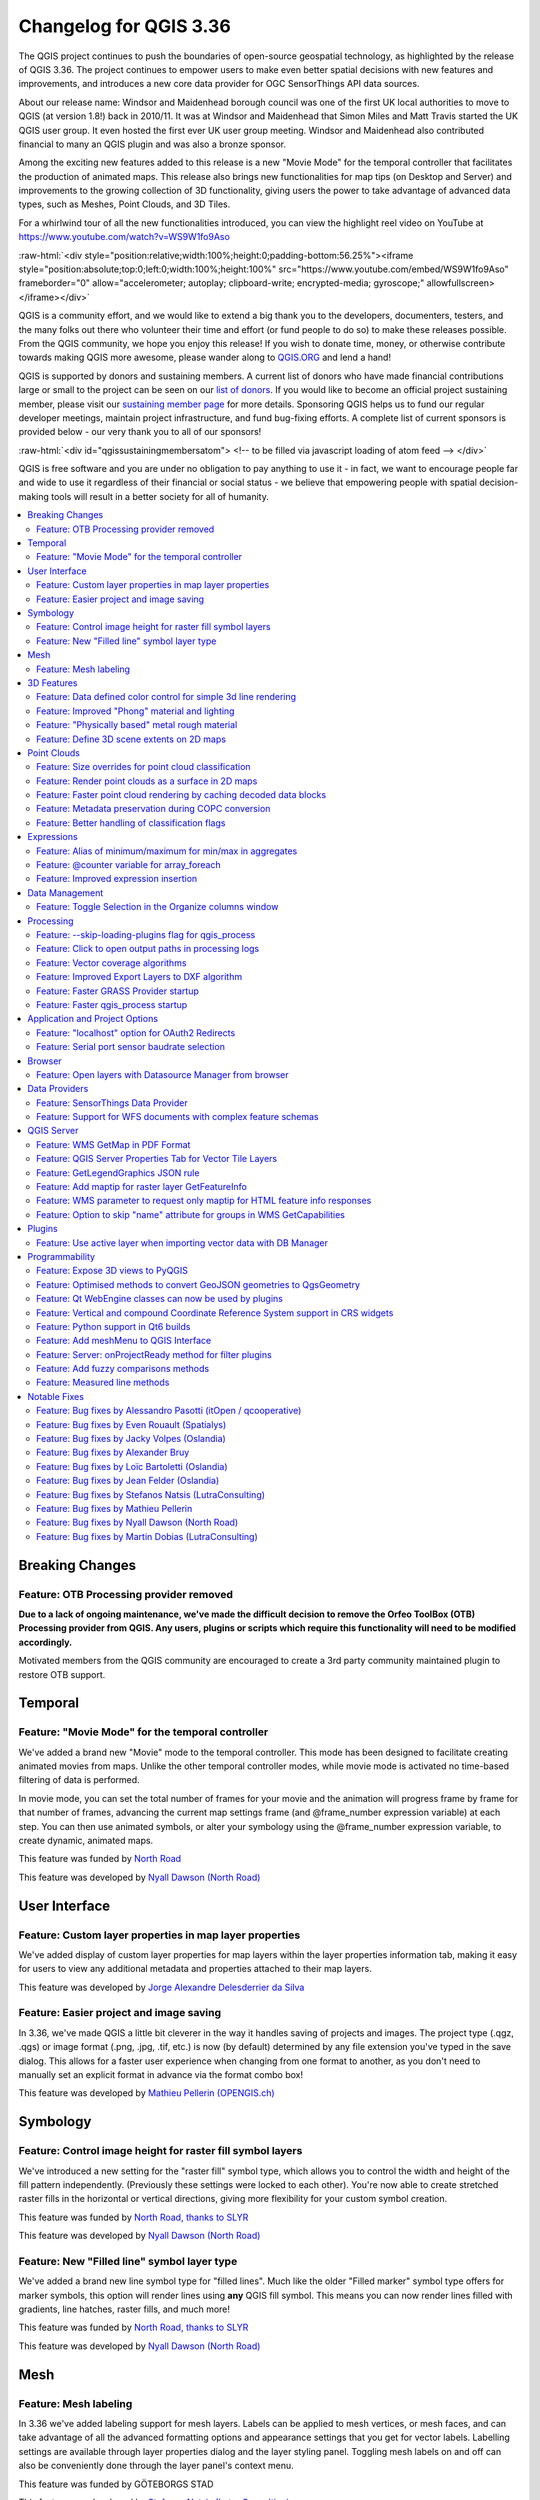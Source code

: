 .. _changelog336:

Changelog for QGIS 3.36
=======================

|image1|

The QGIS project continues to push the boundaries of open-source geospatial technology, as highlighted by the release of QGIS 3.36. The project continues to empower users to make even better spatial decisions with new features and improvements, and introduces a new core data provider for OGC SensorThings API data sources.

About our release name: Windsor and Maidenhead borough council was one of the first UK local authorities to move to QGIS (at version 1.8!) back in 2010/11. It was at Windsor and Maidenhead that Simon Miles and Matt Travis started the UK QGIS user group. It even hosted the first ever UK user group meeting. Windsor and Maidenhead also contributed financial to many an QGIS plugin and was also a bronze sponsor.

Among the exciting new features added to this release is a new "Movie Mode" for the temporal controller that facilitates the production of animated maps. This release also brings new functionalities for map tips (on Desktop and Server) and improvements to the growing collection of 3D functionality, giving users the power to take advantage of advanced data types, such as Meshes, Point Clouds, and 3D Tiles.

For a whirlwind tour of all the new functionalities introduced, you can view the highlight reel video on YouTube at https://www.youtube.com/watch?v=WS9W1fo9Aso

:raw-html:`<div style="position:relative;width:100%;height:0;padding-bottom:56.25%"><iframe style="position:absolute;top:0;left:0;width:100%;height:100%" src="https://www.youtube.com/embed/WS9W1fo9Aso" frameborder="0" allow="accelerometer; autoplay; clipboard-write; encrypted-media; gyroscope;" allowfullscreen></iframe></div>`

QGIS is a community effort, and we would like to extend a big thank you to the developers, documenters, testers, and the many folks out there who volunteer their time and effort (or fund people to do so) to make these releases possible. From the QGIS community, we hope you enjoy this release! If you wish to donate time, money, or otherwise contribute towards making QGIS more awesome, please wander along to `QGIS.ORG <https://qgis.org>`__ and lend a hand!

QGIS is supported by donors and sustaining members. A current list of donors who have made financial contributions large or small to the project can be seen on our `list of donors <https://qgis.org/en/site/about/sustaining_members.html#list-of-donors>`__. If you would like to become an official project sustaining member, please visit our `sustaining member page <https://qgis.org/en/site/about/sustaining_members.html>`__ for more details. Sponsoring QGIS helps us to fund our regular developer meetings, maintain project infrastructure, and fund bug-fixing efforts. A complete list of current sponsors is provided below - our very thank you to all of our sponsors!

:raw-html:`<div id="qgissustainingmembersatom"> <!-- to be filled via javascript loading of atom feed --> </div>`

QGIS is free software and you are under no obligation to pay anything to use it - in fact, we want to encourage people far and wide to use it regardless of their financial or social status - we believe that empowering people with spatial decision-making tools will result in a better society for all of humanity.

.. contents::
   :local:

Breaking Changes
----------------

Feature: OTB Processing provider removed
~~~~~~~~~~~~~~~~~~~~~~~~~~~~~~~~~~~~~~~~

**Due to a lack of ongoing maintenance, we've made the difficult decision to remove the Orfeo ToolBox (OTB) Processing provider from QGIS. Any users, plugins or scripts which require this functionality will need to be modified accordingly.**

Motivated members from the QGIS community are encouraged to create a 3rd party community maintained plugin to restore OTB support.

Temporal
--------

Feature: "Movie Mode" for the temporal controller
~~~~~~~~~~~~~~~~~~~~~~~~~~~~~~~~~~~~~~~~~~~~~~~~~

We've added a brand new "Movie" mode to the temporal controller. This mode has been designed to facilitate creating animated movies from maps. Unlike the other temporal controller modes, while movie mode is activated no time-based filtering of data is performed.

In movie mode, you can set the total number of frames for your movie and the animation will progress frame by frame for that number of frames, advancing the current map settings frame (and @frame\_number expression variable) at each step. You can then use animated symbols, or alter your symbology using the @frame\_number expression variable, to create dynamic, animated maps.

This feature was funded by `North Road <https://north-road.com>`__

This feature was developed by `Nyall Dawson (North Road) <https://north-road.com>`__

User Interface
--------------

Feature: Custom layer properties in map layer properties
~~~~~~~~~~~~~~~~~~~~~~~~~~~~~~~~~~~~~~~~~~~~~~~~~~~~~~~~

We've added display of custom layer properties for map layers within the layer properties information tab, making it easy for users to view any additional metadata and properties attached to their map layers.

|image3|

This feature was developed by `Jorge Alexandre Delesderrier da Silva <https://github.com/jadsilva>`__

Feature: Easier project and image saving
~~~~~~~~~~~~~~~~~~~~~~~~~~~~~~~~~~~~~~~~

In 3.36, we've made QGIS a little bit cleverer in the way it handles saving of projects and images. The project type (.qgz, .qgs) or image format (.png, .jpg, .tif, etc.) is now (by default) determined by any file extension you've typed in the save dialog. This allows for a faster user experience when changing from one format to another, as you don't need to manually set an explicit format in advance via the format combo box!

|image4|

This feature was developed by `Mathieu Pellerin (OPENGIS.ch) <https://www.opengis.ch/>`__

Symbology
---------

Feature: Control image height for raster fill symbol layers
~~~~~~~~~~~~~~~~~~~~~~~~~~~~~~~~~~~~~~~~~~~~~~~~~~~~~~~~~~~

We've introduced a new setting for the "raster fill" symbol type, which allows you to control the width and height of the fill pattern independently. (Previously these settings were locked to each other). You're now able to create stretched raster fills in the horizontal or vertical directions, giving more flexibility for your custom symbol creation.

This feature was funded by `North Road, thanks to SLYR <https://north-road.com>`__

This feature was developed by `Nyall Dawson (North Road) <https://north-road.com>`__

Feature: New "Filled line" symbol layer type
~~~~~~~~~~~~~~~~~~~~~~~~~~~~~~~~~~~~~~~~~~~~

We've added a brand new line symbol type for "filled lines". Much like the older "Filled marker" symbol type offers for marker symbols, this option will render lines using **any** QGIS fill symbol. This means you can now render lines filled with gradients, line hatches, raster fills, and much more!

|image5|

This feature was funded by `North Road, thanks to SLYR <https://north-road.com>`__

This feature was developed by `Nyall Dawson (North Road) <https://north-road.com>`__

Mesh
----

Feature: Mesh labeling
~~~~~~~~~~~~~~~~~~~~~~

In 3.36 we've added labeling support for mesh layers. Labels can be applied to mesh vertices, or mesh faces, and can take advantage of all the advanced formatting options and appearance settings that you get for vector labels. Labelling settings are available through layer properties dialog and the layer styling panel. Toggling mesh labels on and off can also be conveniently done through the layer panel's context menu.

|image6|

This feature was funded by GÖTEBORGS STAD

This feature was developed by `Stefanos Natsis (Lutra Consulting) <https://www.lutraconsulting.co.uk/>`__

3D Features
-----------

Feature: Data defined color control for simple 3d line rendering
~~~~~~~~~~~~~~~~~~~~~~~~~~~~~~~~~~~~~~~~~~~~~~~~~~~~~~~~~~~~~~~~

You can now set a data-defined, dynamic color for 3D lines rendered using the "Render as simple 3D lines" option. This is extremely useful for visualising line features in 3D, eg displaying underground pipelines in different colors based on their classifications.

|image7|

This feature was funded by `North Road <https://north-road.com>`__

This feature was developed by `Nyall Dawson (North Road) <https://north-road.com>`__

Feature: Improved "Phong" material and lighting
~~~~~~~~~~~~~~~~~~~~~~~~~~~~~~~~~~~~~~~~~~~~~~~

The Phong shader is used as the default material for showing vector features in QGIS 3D views. For 3.36, this shader has been improved to better handle ambient and shininess parameters. Additionally, we've taken care to ensure that the exact same shading will apply regardless of the underlying geometry type (points, lines or polygons), and regardless of whether data defined symbol colors are in use. This gives users a much more predictable and easy-to-configure material for their 3D views.

For easier configuration of nicer-looking materials, we also added new controls for modifying the strength of the ambient, diffuse, and specular lighting contributions.

|image8|

This feature was funded by `North Road <https://north-road.com>`__

This feature was developed by `Nyall Dawson (North Road) <https://north-road.com>`__

Feature: "Physically based" metal rough material
~~~~~~~~~~~~~~~~~~~~~~~~~~~~~~~~~~~~~~~~~~~~~~~~

For even more beautiful 3D maps, we've added a new material choice for a "physically based rendering" (PBR) material. This material lets you define the base color of the surface, and how "metal" and "rough" it should appear. This material is simple to configure and get great results from, and is expected to become the default material in a future QGIS release.

This feature was funded by `North Road <https://north-road.com>`__

This feature was developed by `Nyall Dawson (North Road) <https://north-road.com>`__

Feature: Define 3D scene extents on 2D maps
~~~~~~~~~~~~~~~~~~~~~~~~~~~~~~~~~~~~~~~~~~~

We added a shortcut action to the 3D map toolbar that allows users to quickly draw an extent limit for the scene on a 2D map.

|image9|

This feature was funded by Natural Resources Canada

This feature was developed by `Stefanos Natsis (Lutra Consulting) <https://www.lutraconsulting.co.uk/>`__

Point Clouds
------------

Feature: Size overrides for point cloud classification
~~~~~~~~~~~~~~~~~~~~~~~~~~~~~~~~~~~~~~~~~~~~~~~~~~~~~~

In QGIS 3.36 you can now override the default point size for discrete categories in both 2D and 3D views.

A new "Size" column was added to the categories widget, which will appear blank when a category inherits the default point size but allows you to manually specify the size with numeric input. Setting the Size value to 0 for a category will reset it to use the layer's default point size.

You can also use the right-click context menu to set the point size for multiple selected categories at once.

|image10|

This feature was funded by Natural Resources Canada

This feature was developed by `Stefanos Natsis (Lutra Consulting) <https://www.lutraconsulting.co.uk/>`__

Feature: Render point clouds as a surface in 2D maps
~~~~~~~~~~~~~~~~~~~~~~~~~~~~~~~~~~~~~~~~~~~~~~~~~~~~

We've added a new option for 2D styling of Point Clouds that for "Render as a Surface (Triangulate)".

When enabled, QGIS will perform an on-the-fly Delaunay triangulation of the points in the current map view and render the layer as filled triangles instead of individual points. The color of each point is maintained and interpolated within each triangle.

Global map shading is also supported with the new option so that, when enabled, the elevation of points is retained and a rasterized instance of the triangles with interpolated elevations can be provided to the elevation map.

When "Render as a surface" is enabled, drawing order is ignored and all input points participate in the triangulation.

We also added an option to filter large triangles (based on the maximum length of an edge of a triangle), which allows for visualizing data gaps, but the 2D rendering only provides filtering based on the horizontal length of triangles.

Be sure to check out the feature `Pull Request <https://github.com/qgis/QGIS/pull/55332>`__ on GitHub for a showcase of the new functionality in different modes and contexts.

|image11|

This feature was funded by National Resources Canada

This feature was developed by `Martin Dobias (Lutra Consulting) <https://www.lutraconsulting.co.uk/>`__

Feature: Faster point cloud rendering by caching decoded data blocks
~~~~~~~~~~~~~~~~~~~~~~~~~~~~~~~~~~~~~~~~~~~~~~~~~~~~~~~~~~~~~~~~~~~~

Want even faster point cloud rendering? Well, QGIS now supports rendering point clouds faster by using a cache for storing nodes which have already been decoded.

This optimisation avoids decompressing the same nodes multiple times when panning or zooming, especially when using compressed data sources such as LAZ formatted files.

(A fixed size cache of 200MB is used and shared across all point cloud layers and canvases (2D, 3D, and Profile Plots).)

This feature was funded by Natural Resources Canada

This feature was developed by `Stefanos Natsis (Lutra Consulting) <https://www.lutraconsulting.co.uk/>`__

Feature: Metadata preservation during COPC conversion
~~~~~~~~~~~~~~~~~~~~~~~~~~~~~~~~~~~~~~~~~~~~~~~~~~~~~

The Untwine tool (which is responsible for conversions of point clouds to the COPC format within QGIS) has been updated to version 1.3. This includes various fixes and small enhancements. Among the enhancements, the conversion to COPC now preserves the following metadata from LAS/LAZ files:

-  Global encoding
-  Creation time (year+day)
-  XYZ offset

This feature was funded by Natural Resources Canada

This feature was developed by `Stefanos Natsis (Lutra Consulting) <https://www.lutraconsulting.co.uk/>`__

Feature: Better handling of classification flags
~~~~~~~~~~~~~~~~~~~~~~~~~~~~~~~~~~~~~~~~~~~~~~~~

LAS/LAZ files may include four flags for each point (synthetic, key-point, withheld, overlap). In older QGIS releases, they have all been exposed in ``ClassificationFlags`` as a combined single value. This has been impractical when a user needs to use one of those flags for filtering or visualization.

For version 3.36, we reworked things so that these flags are available as separate attributes both for visualization (eg using the Classification renderer) and for filtering in expressions. Accordingly, we've removed the older ``ClassificationFlags`` attribute.

This feature was funded by National Resources Canada

This feature was developed by `Stefanos Natsis (Lutra Consulting) <https://www.lutraconsulting.co.uk/>`__

Expressions
-----------

Feature: Alias of minimum/maximum for min/max in aggregates
~~~~~~~~~~~~~~~~~~~~~~~~~~~~~~~~~~~~~~~~~~~~~~~~~~~~~~~~~~~

We've added some new aliases for arguments to the aggregate expression functions, so that "minimum" and "maximum" can be used instead of "min" and"max" for these functions.

|image12|

This feature was developed by `Harrissou Sant-anna <https://github.com/DelazJ>`__

Feature: @counter variable for array\_foreach
~~~~~~~~~~~~~~~~~~~~~~~~~~~~~~~~~~~~~~~~~~~~~

We've added a new "@counter" variable to the ``array_foreach`` function in expressions. Among other things, this lets you combine values across multiple array fields.

Example:

``array_foreach( "field_1", @element || ' ' || "field_2"[@counter] )``

This feature was developed by `Björn Hinkeldey <https://github.com/pathmapper>`__

Feature: Improved expression insertion
~~~~~~~~~~~~~~~~~~~~~~~~~~~~~~~~~~~~~~

To make QGIS 3.36 even more user-friendly, we've tweaked the "Insert/Edit Expression" behavior. Now,

-  If some text is selected and your selection is within an expression (i.e. between "[%" and "%]"), the expression editor will select the whole expression
-  If no text is selected, and your cursor is inside an expression, the whole expression is selected
-  Otherwise, the expression editor will open with your existing selection.

Additionally, we added a new "Insert/Edit Expression" button to the vector layer properties MapTip tab.

This new expression editing behavior also applies to Print Layout labels, Titles, and Copyright decorations, as well as Annotation items.

|image13|

This feature was developed by `Yoann Quenach de Quivillic <https://github.com/YoannQDQ>`__

Data Management
---------------

Feature: Toggle Selection in the Organize columns window
~~~~~~~~~~~~~~~~~~~~~~~~~~~~~~~~~~~~~~~~~~~~~~~~~~~~~~~~

We added a Toggle Selection button to the Organize Columns dialog to improve your ability to manage datasets with a large number of fields.

The new Toggle Selection button (as well as the Deselect or Select All buttons) will only appear when there are more than 5 fields in a layer.

|image14|

This feature was developed by `Valentin Buira <https://github.com/Poulpator>`__

Processing
----------

Feature: --skip-loading-plugins flag for qgis\_process
~~~~~~~~~~~~~~~~~~~~~~~~~~~~~~~~~~~~~~~~~~~~~~~~~~~~~~

The ``qgis_process`` command line interface tool benefits from a new ``--skip-loading-plugins`` argument. If specified, this can result in faster execution times for commands such as ``qgis_process plugins``, which can now list the installed plugins \*\*without\*\* loading them.

This feature was funded by `Research Institute for Nature and Forest (INBO) <http://www.inbo.be/en>`__

This feature was developed by `Nyall Dawson (North Road) <https://north-road.com>`__

Feature: Click to open output paths in processing logs
~~~~~~~~~~~~~~~~~~~~~~~~~~~~~~~~~~~~~~~~~~~~~~~~~~~~~~

A super-helpful new shortcut we added to 3.36 is that any output paths (such as file, folder, or HTML outputs) in the Processing log are now clickable, allowing you to directly open the containing folder and preselect the generated file!

|image15|

This feature was funded by `North Road <https://north-road.com>`__

This feature was developed by `Nyall Dawson (North Road) <https://north-road.com>`__

Feature: Vector coverage algorithms
~~~~~~~~~~~~~~~~~~~~~~~~~~~~~~~~~~~

QGIS 3.36 introduces a number of new tools for working with vector coverage layers. "Vector coverages" are polygon layers where the features are expected to neighbour each other, without overlaps or gaps, such as administrative boundary layers. These new Processing algorithms expose tools for working with coverages, including:

-  **Validate coverage**: This algorithm analyzes a coverage to find places where the assumption of exactly matching edges is not met.
-  **Simplify coverage**: This algorithm applies a Visvalingam–Whyatt simplification to the edges in a coverage, while retaining a valid coverage (ie no edges will cross or touch after the simplification)
-  **Dissolve coverage**: This algorithm provides a heavily optimised approach for unioning polygons from a coverage layer, when compared against the standard Dissolve tools.

These new tools rely on functionality from the GEOS geometry handling library. Our thanks go to the GEOS maintainers for making this work possible!

|image16|

This feature was funded by `North Road <https://north-road.com>`__

This feature was developed by `Nyall Dawson (North Road) <https://north-road.com>`__

Feature: Improved Export Layers to DXF algorithm
~~~~~~~~~~~~~~~~~~~~~~~~~~~~~~~~~~~~~~~~~~~~~~~~

We've introduced a number of new parameters to the "Export Layers to DXF" algorithm , to match the functionality of its non-Processing counterpart:

-  An extent parameter to filter features to be exported
-  A map theme parameter to override the layers' symbology when exporting

We've also fixed several shortcomings in the algorithm, including skipping layers within which no features were exported.

|image17|

This feature was funded by `QGIS Swiss User Group (QGIS-CH) <https://www.qgis.ch/>`__

This feature was developed by `Mathieu Pellerin (OPENGIS.ch) <https://www.opengis.ch/>`__

Feature: Faster GRASS Provider startup
~~~~~~~~~~~~~~~~~~~~~~~~~~~~~~~~~~~~~~

We've reworked the backend of the Processing GRASS Provider, which helps reduce the startup times for this plugin (especially on Windows installations!). This is especially beneficial for users of the ``qgis_process`` tool, who will experience noticeably faster execution times for this tool.

This feature was funded by `Research Institute for Nature and Forest (INBO) <http://www.inbo.be/en>`__

This feature was developed by `Nyall Dawson (North Road) <https://north-road.com>`__

Feature: Faster qgis\_process startup
~~~~~~~~~~~~~~~~~~~~~~~~~~~~~~~~~~~~~

For 3.36, we've substantially improved the startup speed of the ``qgis_process`` command. This was done by applying a variety of optimisations inside QGIS, such as lazy loading of the authentication and style library frameworks so that these frameworks are only initialised when required, and by reworking the logic for migrating user settings between different QGIS versions to avoid unnecessary work.

Together, these improvements have reduced ``qgis_process`` startup times from multiple seconds to less than one second!

This feature was funded by `Research Institute for Nature and Forest (INBO) <http://www.inbo.be/en>`__

This feature was developed by `Nyall Dawson (North Road) <https://north-road.com>`__

Application and Project Options
-------------------------------

Feature: "localhost" option for OAuth2 Redirects
~~~~~~~~~~~~~~~~~~~~~~~~~~~~~~~~~~~~~~~~~~~~~~~~

Some OAuth2 providers, like Microsoft Sharepoint, require specific redirect hosts for security reasons. They may not accept the standard "http://127.0.0.1" redirect, but instead allow only "https://127.0.0.1" or "http://localhost".

To ensure compatibility with these providers without the complexity of setting up HTTPS, we added a new option to use "localhost" as the redirect host for OAuth2 authentication.

This feature was funded by `North Road <https://north-road.com>`__

This feature was developed by `Nyall Dawson (North Road) <https://north-road.com>`__

Feature: Serial port sensor baudrate selection
~~~~~~~~~~~~~~~~~~~~~~~~~~~~~~~~~~~~~~~~~~~~~~

For 3.36 you can now customize the connection speed (baud rate) to use for serial port sensors. Previously, this parameter was hardcoded at 9600 baud, limiting compatibility with various sensor types, such as NMEA sensors requiring 4800 baud. You can now connect to a wider array of sensors by adjusting the baud rate to meet specific requirements.

|image18|

This feature was developed by `Jorge Tornero <https://github.com/jtornero>`__

Browser
-------

Feature: Open layers with Datasource Manager from browser
~~~~~~~~~~~~~~~~~~~~~~~~~~~~~~~~~~~~~~~~~~~~~~~~~~~~~~~~~

We've introduced a new option in the QGIS browser context menu for "Open with Datasource Manager...". This option is available for layers which use the OGR provider (including GPKG sources), GDAL provider (raster layers), and Spatialite layers. When activated, a dialog will open on the data source tab of the layer properties, with relevant field values prepopulated to open the layer directly in QGIS, which allows you to set more comprehensive file opening options directly from the browser.

This functionality brings with it the ``ConfigureFromUri`` method which has been developed for the Python and C++ APIs. This method will enable source selection widgets to open and configure the data source manager directly from a data source URI, allowing the development of more sophisticated data loading options such as within plugins and when using the Change Data Source utility.

|image19|

This feature was funded by NOAA

This feature was developed by `Alessandro Pasotti <https://github.com/elpaso>`__

Data Providers
--------------

Feature: SensorThings Data Provider
~~~~~~~~~~~~~~~~~~~~~~~~~~~~~~~~~~~

For version 3.36 we've introduced a brand new core data provider for OGC SensorThings API data sources.

The `SensorThings API <https://docs.ogc.org/is/15-078r6/15-078r6.html>`__ is an OGC specification for Internet of Things sensors which complements existing communication protocols within the IoT ecosystem.

This functionality was developed in line with `QEP 257 <https://github.com/qgis/QGIS-Enhancement-Proposals/issues/257>`__ and introduces new panels within the QGIS Browser, Data Source Manager, and Layer Properties Source tab for users to configure connections to SensorThings data sources.

We've taken care to ensure that SensorThings data sources are loaded in the most optimised way possible, providing an streamlined, user-friendly way to load SensorThings data into your QGIS projects. This is just the beginning though, and we've more functionality and improvements planned for access to SensorThings sources in QGIS 3.38!

|image20|

This feature was developed by `Nyall Dawson (North Road) <https://north-road.com>`__

Feature: Support for WFS documents with complex feature schemas
~~~~~~~~~~~~~~~~~~~~~~~~~~~~~~~~~~~~~~~~~~~~~~~~~~~~~~~~~~~~~~~

We enhanced the WFS Provider to add support for complex feature schemas. The implementation exposes properties of complex WFS types as JSON content, converted from their original XML representations.

For more details, see the `QGIS Enhancement Proposal <https://github.com/qgis/QGIS-Enhancement-Proposals/issues/277>`__.

|image21|

This feature was funded by `QGIS user group Germany <https://qgis.de/>`__

This feature was developed by `Even Rouault <https://github.com/rouault>`__

QGIS Server
-----------

Feature: WMS GetMap in PDF Format
~~~~~~~~~~~~~~~~~~~~~~~~~~~~~~~~~

QGIS Server will now support responses in PDF format for GetMap requests.

This feature was developed by `mhugent <https://github.com/mhugent>`__

Feature: QGIS Server Properties Tab for Vector Tile Layers
~~~~~~~~~~~~~~~~~~~~~~~~~~~~~~~~~~~~~~~~~~~~~~~~~~~~~~~~~~

The Layer Properties Dialog for Vector Tile layers will now include a section for editing the QGIS Server layer settings, providing the ability to configure layer-specific settings such as shortname, abstract, and other metadata.

|image22|

This feature was developed by `Sandro Mani <https://github.com/manisandro>`__

Feature: GetLegendGraphics JSON rule
~~~~~~~~~~~~~~~~~~~~~~~~~~~~~~~~~~~~

We've added a new ``SHOWRULEDETAILS`` parameter for WMS services, which will append a **rule** item in the legend entry. The rule describes the filter expression used on the respective layer when performing a ``GetLegendGraphic`` request using the JSON format option.

For example, the request:

``text GET /?SERVICE=WMS&VERSION=1.30&REQUEST=GetLegendGraphic&LAYERS=layer1&FORMAT=application/json&SHOWRULEDETAILS=1``

Will return the JSON response which includes a ``rule`` field when appropriate:

``json {"nodes":[{ "symbols":[{ "icon":"...", "title":"Detaljplaner","rule": "plantyp = '1'"}``

This feature was funded by Kristianstadt

This feature was developed by `Alessandro Pasotti <https://github.com/elpaso>`__

Feature: Add maptip for raster layer GetFeatureInfo
~~~~~~~~~~~~~~~~~~~~~~~~~~~~~~~~~~~~~~~~~~~~~~~~~~~

Maptip support was added for raster layer GetFeatureInfo responses, when requesting with parameter ``WITH_MAPTIP=TRUE``. This matches the existing behavior which was in place for vector layers.

In this context, the variable ``layer_cursor_point`` holds the GetFeatureInfo position, so that maptips which are working in QGIS desktop are working also with QGIS Server GetFeatureInfo.

This feature was developed by `Björn Hinkeldey <https://github.com/pathmapper>`__

Feature: WMS parameter to request only maptip for HTML feature info responses
~~~~~~~~~~~~~~~~~~~~~~~~~~~~~~~~~~~~~~~~~~~~~~~~~~~~~~~~~~~~~~~~~~~~~~~~~~~~~

We added a new value ``HTML_FI_ONLY_MAPTIP`` for the existing WMS vendor parameter ``WITH_MAPTIP``.

If set, the feature info HTML response includes only the maptip, which gives full control over the HTML response using e.g. the built-in maptip editor which has a nice preview.

This feature was developed by `Björn Hinkeldey <https://github.com/pathmapper>`__

Feature: Option to skip "name" attribute for groups in WMS GetCapabilities
~~~~~~~~~~~~~~~~~~~~~~~~~~~~~~~~~~~~~~~~~~~~~~~~~~~~~~~~~~~~~~~~~~~~~~~~~~

We've added a new project level setting to **Skip name attribute for groups**. This is disabled by default, but enabling it allows you to exclude group names from a GetCapabilities response on a WMS request. This prevents name duplication in instances where a layer and group share the same name, whilst preserving the group element and bringing the QGIS Server capabilities more in line with the OGC WMS Specification.

For example:

``text <Layer queryable="1">   <Name>layer_name</Name> <--- this will be skipped when option is enabled   <Title>Human readable name</Title>``

This feature was developed by `Tomas Straupis <https://github.com/tomass>`__

Plugins
-------

Feature: Use active layer when importing vector data with DB Manager
~~~~~~~~~~~~~~~~~~~~~~~~~~~~~~~~~~~~~~~~~~~~~~~~~~~~~~~~~~~~~~~~~~~~

When importing vector data in the DB Manager core plugin, the "Input" combo box, which is populated with all the vector data in the layer tree, is now automatically set to the active layer whenever possible. This small change makes it much more user-friendly, especially when working with large and complex projects!

|image23|

This feature was developed by `Patrice Pineault <https://github.com/TurboGraphxBeige>`__

Programmability
---------------

Feature: Expose 3D views to PyQGIS
~~~~~~~~~~~~~~~~~~~~~~~~~~~~~~~~~~

You now have the ability to create, list, and close 3D views from Python, matching the functionality of their 2D counterparts.

We refactored a number of application classes to introduce support the following ``iface`` methods:

-  ``createNewMapCanvas3D``: Creates a named 3D view instance
-  ``closeMapCanvas3D``: Closes a 3D view by name
-  ``mapCanvases3D``: List existing 3D views in the project context

This feature was funded by Natural Resources Canada

This feature was developed by `Stefanos Natsis (Lutra Consulting) <https://www.lutraconsulting.co.uk/>`__

Feature: Optimised methods to convert GeoJSON geometries to QgsGeometry
~~~~~~~~~~~~~~~~~~~~~~~~~~~~~~~~~~~~~~~~~~~~~~~~~~~~~~~~~~~~~~~~~~~~~~~

We've added some highly optimised methods which allow direct construction of geometries (QgsGeometry) from raw JSON objects, instead of requiring translation through another library's geometry structures. These methods are exposed through the new API call ``QgsJsonUtils.geometryFromGeoJson``.

This feature was developed by `Nyall Dawson (North Road) <https://north-road.com>`__

Feature: Qt WebEngine classes can now be used by plugins
~~~~~~~~~~~~~~~~~~~~~~~~~~~~~~~~~~~~~~~~~~~~~~~~~~~~~~~~

In older QGIS versions, an incompatibility between the modern Qt "WebEngine" classes and QGIS' 3D framework prevented QGIS plugins from using any WebEngine widgets. This was a significant shortcoming, as the older Qt "WebKit" widgets were very limited, slow, and did not support many modern JavaScript essentials.

In 3.36, we've reworked how QGIS 3D is initialised to remove this incompatibility. Scripts and plugins can now safely use Qt's WebEngine classes without issue!

This feature was funded by https://qgis.org

This feature was developed by QGIS.org

Feature: Vertical and compound Coordinate Reference System support in CRS widgets
~~~~~~~~~~~~~~~~~~~~~~~~~~~~~~~~~~~~~~~~~~~~~~~~~~~~~~~~~~~~~~~~~~~~~~~~~~~~~~~~~

As part of the ongoing QGIS grant project for vertical CRS handling (see `QEP 267 <https://github.com/qgis/QGIS-Enhancement-Proposals/issues/267>`__), all of QGIS' coordinate reference system can now be set to show only vertical or compound CRS. This allows plugins and scripts to present users with choices of vertical CRS, ready for use in QgsCoordinateTransform objects for vertical CRS transformations.

See QgsCoordinateReferenceSystemProxyModel.Filter for the available CRS filtering options for use in these widgets.

This feature was funded by `QGIS.org <https://qgis.org>`__

This feature was developed by `Nyall Dawson (North Road) <https://north-road.com>`__

Feature: Python support in Qt6 builds
~~~~~~~~~~~~~~~~~~~~~~~~~~~~~~~~~~~~~

While version 5.15 remains the recommended Qt version for compiling QGIS, we've been hard at work adding full support for Qt 6 builds of QGIS. This is necessary in order to support modern desktop requirements, such as full compatibility with Wayland based Linux environments and for optimised Apple silicon builds.

QGIS 3.36 brings support for running Python under Qt 6 builds, and enables use of the PyQGIS library within Qt 6. This is a significant milestone in our ongoing journey towards full support for Qt 6!

This feature was funded by `QGIS.org <https://qgis.org>`__

Feature: Add meshMenu to QGIS Interface
~~~~~~~~~~~~~~~~~~~~~~~~~~~~~~~~~~~~~~~

``meshMenu`` has been added to the ``iface`` object, giving plugins and scripts an easy way to extend the Mesh menu.

This feature was developed by `Loïc Bartoletti <https://oslandia.com/>`__

Feature: Server: onProjectReady method for filter plugins
~~~~~~~~~~~~~~~~~~~~~~~~~~~~~~~~~~~~~~~~~~~~~~~~~~~~~~~~~

The new ``onProjectReady`` method is called after the ``QgsProject`` instance is ready for a server request and before entering the main logic for core services.

The ``onRequestReady`` method is called after the ``QgsRequestHandler`` is ready and populated with parameters, but before the ``QgsProject`` instance is ready.

You can use ``onProjectReady`` to perform operations at the project level, like adding variables, checking vector layer categories, etc.

This feature was funded by 3Liz

This feature was developed by `rldhont <https://github.com/rldhont>`__

Feature: Add fuzzy comparisons methods
~~~~~~~~~~~~~~~~~~~~~~~~~~~~~~~~~~~~~~

We've added new methods for ``fuzzyEquals`` and ``fuzzyDistanceEquals`` to the QGIS geometry classes. These methods compare geometric objects with a tolerance for small variations, enhancing the precision of equality and distance calculations. They will be particularly useful in scenarios where exact matches may not be feasible or necessary.

\`\`\`python epsilon = 0.001 geom1 = QgsLineString(QgsPoint(0.0, 0.0), QgsPoint(0.001, 0.001)) geom2 = QgsLineString(QgsPoint(0.0, 0.0), QgsPoint(0.002, 0.002))

self.assertNotEqual(geom1, geom2) # epsilon = 1e-8 here

self.assertTrue(geom1.fuzzyEqual(geom2, epsilon)) self.assertFalse(geom1.fuzzyDistanceEqual(geom2, epsilon)) \`\`\`

This feature was funded by `QGIS.ORG (through GRANT) <https://qgis.org/>`__

This feature was developed by `Loïc Bartoletti <https://oslandia.com/>`__

Feature: Measured line methods
~~~~~~~~~~~~~~~~~~~~~~~~~~~~~~

In QGIS 3.36 we've introduced a ``measuredLine`` method within ``Qgs(Multi)LineString``. This method builds upon the code from PostGIS behind ST\_AddMeasure.

This feature was developed by `Loïc Bartoletti <https://oslandia.com/>`__

Notable Fixes
-------------

Feature: Bug fixes by Alessandro Pasotti (itOpen / qcooperative)
~~~~~~~~~~~~~~~~~~~~~~~~~~~~~~~~~~~~~~~~~~~~~~~~~~~~~~~~~~~~~~~~

+-----------------------------------------------------------------------------------------------------------------------------------------------------------------------------------+----------------------------------------------------------+-----------------------------------------------------------+-------------------------------------------------------------------------------------------------------------------------+
| Bug Title                                                                                                                                                                         | URL issues.qgis.org (if reported)                        | URL Commit (Github)                                       | 3.34 backport commit (GitHub)                                                                                           |
+===================================================================================================================================================================================+==========================================================+===========================================================+=========================================================================================================================+
| QGIS Server WMS wrong tile boundary                                                                                                                                               | `#55747 <https://github.com/qgis/QGIS/issues/55747>`__   | Works for me (awaiting feedback)                          | SLD: Hang when saving sld with linepattern orientation greater then 90                                                  |
+-----------------------------------------------------------------------------------------------------------------------------------------------------------------------------------+----------------------------------------------------------+-----------------------------------------------------------+-------------------------------------------------------------------------------------------------------------------------+
| SLD saving ignores setting for exporting polygon fills as png tiles                                                                                                               | `#55921 <https://github.com/qgis/QGIS/issues/55921>`__   | `PR #55928 <https://github.com/qgis/QGIS/pull/55928>`__   | `PR #55933 <https://github.com/qgis/QGIS/pull/55933>`__                                                                 |
+-----------------------------------------------------------------------------------------------------------------------------------------------------------------------------------+----------------------------------------------------------+-----------------------------------------------------------+-------------------------------------------------------------------------------------------------------------------------+
| Drill down widget not working when parent field has the completer option activated                                                                                                | `#55922 <https://github.com/qgis/QGIS/issues/55922>`__   | `PR #55940 <https://github.com/qgis/QGIS/pull/55940>`__   | `PR #55951 <https://github.com/qgis/QGIS/pull/55951>`__                                                                 |
+-----------------------------------------------------------------------------------------------------------------------------------------------------------------------------------+----------------------------------------------------------+-----------------------------------------------------------+-------------------------------------------------------------------------------------------------------------------------+
| Open Feld Calculator Crash                                                                                                                                                        | `#55898 <https://github.com/qgis/QGIS/issues/55898>`__   | feedback                                                  | Secured WMS regression in 3.28 / 3.34?; service does not load but loads in earlier QGIS versions / other wms clients.   |
+-----------------------------------------------------------------------------------------------------------------------------------------------------------------------------------+----------------------------------------------------------+-----------------------------------------------------------+-------------------------------------------------------------------------------------------------------------------------+
| Attribute table frame, with "allow url to be read as HTML format" has not expected result like hyperlink when output PDF file is maked from “GetPrint” request from QGIS Server   | `#52370 <https://github.com/qgis/QGIS/issues/52370>`__   | Not a bug                                                 | WMS provider Cannot calculate extent error adding a WMTS layer from QGIS server                                         |
+-----------------------------------------------------------------------------------------------------------------------------------------------------------------------------------+----------------------------------------------------------+-----------------------------------------------------------+-------------------------------------------------------------------------------------------------------------------------+
| Expanding PostGIS table/schema in browser panel triggers slow inspection of all tables in schema                                                                                  | `#56069 <https://github.com/qgis/QGIS/issues/56069>`__   | `PR #56090 <https://github.com/qgis/QGIS/pull/56090>`__   | `PR #56385 <https://github.com/qgis/QGIS/pull/56385>`__                                                                 |
+-----------------------------------------------------------------------------------------------------------------------------------------------------------------------------------+----------------------------------------------------------+-----------------------------------------------------------+-------------------------------------------------------------------------------------------------------------------------+
| Secured WMS regression in 3.28 / 3.34?; service does not load but loads in earlier QGIS versions                                                                                  | `#55984 <https://github.com/qgis/QGIS/issues/55984>`__   | Turned into a feature request after debugging             | QGis crashes when digitizing with snapping                                                                              |
+-----------------------------------------------------------------------------------------------------------------------------------------------------------------------------------+----------------------------------------------------------+-----------------------------------------------------------+-------------------------------------------------------------------------------------------------------------------------+
| Ellipse symbol size units are lost when closing the dialog                                                                                                                        | `#56236 <https://github.com/qgis/QGIS/issues/56236>`__   | `PR #56237 <https://github.com/qgis/QGIS/pull/56237>`__   | `PR #56248 <https://github.com/qgis/QGIS/pull/56248>`__                                                                 |
+-----------------------------------------------------------------------------------------------------------------------------------------------------------------------------------+----------------------------------------------------------+-----------------------------------------------------------+-------------------------------------------------------------------------------------------------------------------------+
| QgsFields are viewed as the same despite having different QgsEditorWidgetSetup's                                                                                                  | `#55873 <https://github.com/qgis/QGIS/issues/55873>`__   | `PR #56264 <https://github.com/qgis/QGIS/pull/56264>`__   | `PR #56272 <https://github.com/qgis/QGIS/pull/56272>`__                                                                 |
+-----------------------------------------------------------------------------------------------------------------------------------------------------------------------------------+----------------------------------------------------------+-----------------------------------------------------------+-------------------------------------------------------------------------------------------------------------------------+
| Expression with newline and quotes in mulExpression with newline and quotes in multiline comment leads to syntax errortiline comment leads to syntax error                        | `#55518 <https://github.com/qgis/QGIS/issues/55518>`__   | `PR #56315 <https://github.com/qgis/QGIS/pull/56315>`__   | `PR #56339 <https://github.com/qgis/QGIS/pull/56339>`__                                                                 |
+-----------------------------------------------------------------------------------------------------------------------------------------------------------------------------------+----------------------------------------------------------+-----------------------------------------------------------+-------------------------------------------------------------------------------------------------------------------------+
| Linebreak and text vanish in HTML label                                                                                                                                           | `#55532 <https://github.com/qgis/QGIS/issues/55532>`__   | `PR #56334 <https://github.com/qgis/QGIS/pull/56334>`__   | no (risky)                                                                                                              |
+-----------------------------------------------------------------------------------------------------------------------------------------------------------------------------------+----------------------------------------------------------+-----------------------------------------------------------+-------------------------------------------------------------------------------------------------------------------------+
| Postgres raster: sparse values of rasters are not displayed correctly                                                                                                             | `#55784 <https://github.com/qgis/QGIS/issues/55784>`__   | `PR #56363 <https://github.com/qgis/QGIS/pull/56363>`__   | Failed with unrelated error                                                                                             |
+-----------------------------------------------------------------------------------------------------------------------------------------------------------------------------------+----------------------------------------------------------+-----------------------------------------------------------+-------------------------------------------------------------------------------------------------------------------------+
| Running VACUUM via browser shows an error messages without identififiers                                                                                                          | `#56377 <https://github.com/qgis/QGIS/issues/56377>`__   | `PR #56380 <https://github.com/qgis/QGIS/pull/56380>`__   | TODO                                                                                                                    |
+-----------------------------------------------------------------------------------------------------------------------------------------------------------------------------------+----------------------------------------------------------+-----------------------------------------------------------+-------------------------------------------------------------------------------------------------------------------------+
| SHP: Fix unreported issue with spatialindex                                                                                                                                       | unreported                                               | `PR #56366 <https://github.com/qgis/QGIS/pull/56366>`__   | `PR #56399 <https://github.com/qgis/QGIS/pull/56399>`__                                                                 |
+-----------------------------------------------------------------------------------------------------------------------------------------------------------------------------------+----------------------------------------------------------+-----------------------------------------------------------+-------------------------------------------------------------------------------------------------------------------------+
| WFS sublayer is missing when FeatureType is added from QGIS browser                                                                                                               | `#56403 <https://github.com/qgis/QGIS/issues/56403>`__   | `PR #56404 <https://github.com/qgis/QGIS/pull/56404>`__   | TODO                                                                                                                    |
+-----------------------------------------------------------------------------------------------------------------------------------------------------------------------------------+----------------------------------------------------------+-----------------------------------------------------------+-------------------------------------------------------------------------------------------------------------------------+

This feature was funded by `QGIS.ORG (through donations and sustaining memberships) <https://qgis.org/>`__

This feature was developed by `Alessandro Pasotti (itOpen / qcooperative) <https://www.qcooperative.net/>`__

Feature: Bug fixes by Even Rouault (Spatialys)
~~~~~~~~~~~~~~~~~~~~~~~~~~~~~~~~~~~~~~~~~~~~~~

+-------------------------------------------------------------------------------------------+----------------------------------------------------------+--------------------------------------------------------------+--------------------------------------------------------------+
| Bug Title                                                                                 | URL issues.qgis.org (if reported)                        | URL Commit (Github)                                          | 3.34 backport commit (GitHub)                                |
+===========================================================================================+==========================================================+==============================================================+==============================================================+
| Sort WFS layers ASC by default (and not DESC)                                             | `#55693 <https://github.com/qgis/QGIS/issues/55693>`__   | `PR #55947 <https://github.com/qgis/QGIS/pull/55947>`__      | `PR #55953 <https://github.com/qgis/QGIS/pull/55953>`__      |
+-------------------------------------------------------------------------------------------+----------------------------------------------------------+--------------------------------------------------------------+--------------------------------------------------------------+
| Value Relation widget with Filter Expression makes QGIS crash in editing mode             | `#55854 <https://github.com/qgis/QGIS/issues/55854>`__   | `PR #55948 <https://github.com/qgis/QGIS/pull/55948>`__      | `PR #55952 <https://github.com/qgis/QGIS/pull/55952>`__      |
+-------------------------------------------------------------------------------------------+----------------------------------------------------------+--------------------------------------------------------------+--------------------------------------------------------------+
| Hang/Crash when attempting to drag&drop multiple layers into gpkg                         | `#29510 <https://github.com/qgis/QGIS/issues/29510>`__   | `PR #55950 <https://github.com/qgis/QGIS/pull/55950>`__      | TODO                                                         |
+-------------------------------------------------------------------------------------------+----------------------------------------------------------+--------------------------------------------------------------+--------------------------------------------------------------+
| Crash on KML load                                                                         | `#55963 <https://github.com/qgis/QGIS/issues/55963>`__   | `GDAL PR 9131 <https://github.com/OSGeo/gdal/pull/9131>`__   | `GDAL PR 9204 <https://github.com/OSGeo/gdal/pull/9204>`__   |
+-------------------------------------------------------------------------------------------+----------------------------------------------------------+--------------------------------------------------------------+--------------------------------------------------------------+
| Value Relation widget with Filter Expression makes QGIS crash in editing mode             | `#55854 <https://github.com/qgis/QGIS/issues/55854>`__   | `PR #55980 <https://github.com/qgis/QGIS/pull/55980>`__      | `PR #55986 <https://github.com/qgis/QGIS/pull/55986>`__      |
+-------------------------------------------------------------------------------------------+----------------------------------------------------------+--------------------------------------------------------------+--------------------------------------------------------------+
| QGIS crashes when move tool is active and non-vector layer is selected                    | `#55492 <https://github.com/qgis/QGIS/issues/55492>`__   | `PR #55981 <https://github.com/qgis/QGIS/pull/55981>`__      | `PR #55985 <https://github.com/qgis/QGIS/pull/55985>`__      |
+-------------------------------------------------------------------------------------------+----------------------------------------------------------+--------------------------------------------------------------+--------------------------------------------------------------+
| Trailing slashes are silently removed from filter strings                                 | `#55975 <https://github.com/qgis/QGIS/issues/55975>`__   | `PR #55988 <https://github.com/qgis/QGIS/pull/55988>`__      | `PR #55993 <https://github.com/qgis/QGIS/pull/55993>`__      |
+-------------------------------------------------------------------------------------------+----------------------------------------------------------+--------------------------------------------------------------+--------------------------------------------------------------+
| Vector layer points are not being imported/shown from MySQL datasource                    | `#55463 <https://github.com/qgis/QGIS/issues/55463>`__   | `GDAL PR 9152 <https://github.com/OSGeo/gdal/pull/9152>`__   | `GDAL PR 9180 <https://github.com/OSGeo/gdal/pull/9180>`__   |
+-------------------------------------------------------------------------------------------+----------------------------------------------------------+--------------------------------------------------------------+--------------------------------------------------------------+
| OAPIF: Adding layer with lot of vertices freezes QGIS                                     | `#56059 <https://github.com/qgis/QGIS/issues/56059>`__   | `PR #56066 <https://github.com/qgis/QGIS/pull/56066>`__      | `PR #56095 <https://github.com/qgis/QGIS/pull/56095>`__      |
+-------------------------------------------------------------------------------------------+----------------------------------------------------------+--------------------------------------------------------------+--------------------------------------------------------------+
| [PostgreSQL provider] Add missing namespace escaping in SQL requests                      | unreported                                               | `PR #56173 <https://github.com/qgis/QGIS/pull/56173>`__      | `PR #56186 <https://github.com/qgis/QGIS/pull/56186>`__      |
+-------------------------------------------------------------------------------------------+----------------------------------------------------------+--------------------------------------------------------------+--------------------------------------------------------------+
| Export Save features to gpkg does not keep Field Domains, but using Convert Format does   | `#56184 <https://github.com/qgis/QGIS/issues/56184>`__   | `PR #56209 <https://github.com/qgis/QGIS/pull/56209>`__      | Not appropriate                                              |
+-------------------------------------------------------------------------------------------+----------------------------------------------------------+--------------------------------------------------------------+--------------------------------------------------------------+
| QGIS crashes after making a connection to a GeoPackage                                    | `#56203 <https://github.com/qgis/QGIS/issues/56203>`__   | `PR #56210 <https://github.com/qgis/QGIS/pull/56210>`__      | `PR #56214 <https://github.com/qgis/QGIS/pull/56214>`__      |
+-------------------------------------------------------------------------------------------+----------------------------------------------------------+--------------------------------------------------------------+--------------------------------------------------------------+
| Catch potential QgsCsException at various places; improve qgscoordinatetransform.h doc    | unreported                                               | `PR #56212 <https://github.com/qgis/QGIS/pull/56212>`__      | `PR #56244 <https://github.com/qgis/QGIS/pull/56244>`__      |
+-------------------------------------------------------------------------------------------+----------------------------------------------------------+--------------------------------------------------------------+--------------------------------------------------------------+

This feature was funded by `QGIS.ORG (through donations and sustaining memberships) <https://qgis.org/>`__

This feature was developed by `Even Rouault (Spatialys) <https://www.spatialys.com/>`__

Feature: Bug fixes by Jacky Volpes (Oslandia)
~~~~~~~~~~~~~~~~~~~~~~~~~~~~~~~~~~~~~~~~~~~~~

+--------------------------------------------------------------------------------------------+----------------------------------------------------------+-----------------------------------------------------------+-----------------------------------------------------------+
| Bug Title                                                                                  | URL issues.qgis.org (if reported)                        | URL Commit (Github)                                       | 3.34 backport commit (GitHub)                             |
+============================================================================================+==========================================================+===========================================================+===========================================================+
| Oracle database connection lists table multiple times                                      | `#55961 <https://github.com/qgis/QGIS/issues/55961>`__   | TODO                                                      |                                                           |
+--------------------------------------------------------------------------------------------+----------------------------------------------------------+-----------------------------------------------------------+-----------------------------------------------------------+
| Boolean discrepancy between expression editor and layer property                           | `#55923 <https://github.com/qgis/QGIS/issues/55923>`__   | `PR #56369 <https://github.com/qgis/QGIS/pull/56369>`__   | No                                                        |
+--------------------------------------------------------------------------------------------+----------------------------------------------------------+-----------------------------------------------------------+-----------------------------------------------------------+
| Using TypeVectorAnyGeometry in multiple input parameter not filtering non-spatial layers   | `#55636 <https://github.com/qgis/QGIS/issues/55636>`__   | `PR #56453 <https://github.com/qgis/QGIS/pull/56453>`__   | `PR #56459 <https://github.com/qgis/QGIS/pull/56459>`__   |
+--------------------------------------------------------------------------------------------+----------------------------------------------------------+-----------------------------------------------------------+-----------------------------------------------------------+
| Remove expression evaluation in layout legend widget                                       | `#53442 <https://github.com/qgis/QGIS/issues/53442>`__   | `PR #56372 <https://github.com/qgis/QGIS/pull/56372>`__   | No                                                        |
+--------------------------------------------------------------------------------------------+----------------------------------------------------------+-----------------------------------------------------------+-----------------------------------------------------------+

This feature was funded by `QGIS.ORG (through donations and sustaining memberships) <https://qgis.org/>`__

This feature was developed by `Jacky Volpes (Oslandia) <https://oslandia.com/>`__

Feature: Bug fixes by Alexander Bruy
~~~~~~~~~~~~~~~~~~~~~~~~~~~~~~~~~~~~

+-----------------------------------------------------------------------------------------------------------------------+----------------------------------------------------------+-----------------------------------------------------------+-----------------------------------------------------------+
| Bug Title                                                                                                             | URL issues.qgis.org (if reported)                        | URL Commit (Github)                                       | 3.34 backport commit (GitHub)                             |
+=======================================================================================================================+==========================================================+===========================================================+===========================================================+
| Raster band descriptions are shown twice                                                                              | `#55156 <https://github.com/qgis/QGIS/issues/55156>`__   | `PR #55971 <https://github.com/qgis/QGIS/pull/55971>`__   |                                                           |
+-----------------------------------------------------------------------------------------------------------------------+----------------------------------------------------------+-----------------------------------------------------------+-----------------------------------------------------------+
| Bad\_alloc when using Outline: Simple Line with Align dash pattern to line length                                     | `#45432 <https://github.com/qgis/QGIS/issues/45432>`__   | `PR #55969 <https://github.com/qgis/QGIS/pull/55969>`__   | `PR #55991 <https://github.com/qgis/QGIS/pull/55991>`__   |
+-----------------------------------------------------------------------------------------------------------------------+----------------------------------------------------------+-----------------------------------------------------------+-----------------------------------------------------------+
| DBManager uses deprecated constructor for QgsCoordinateReferenceSystem                                                | `#54916 <https://github.com/qgis/QGIS/issues/54916>`__   | `PR #55968 <https://github.com/qgis/QGIS/pull/55968>`__   |                                                           |
+-----------------------------------------------------------------------------------------------------------------------+----------------------------------------------------------+-----------------------------------------------------------+-----------------------------------------------------------+
| Harmonize use of pasword lineedit in auth method editors                                                              | not reported                                             | `PR #55970 <https://github.com/qgis/QGIS/pull/55970>`__   |                                                           |
+-----------------------------------------------------------------------------------------------------------------------+----------------------------------------------------------+-----------------------------------------------------------+-----------------------------------------------------------+
| [Data-defined Assistant] Symbols preview doesn't update if "Apply transform curve" checkbox is unchecked              | `#24961 <https://github.com/qgis/QGIS/issues/24961>`__   | `PR #55967 <https://github.com/qgis/QGIS/pull/55967>`__   |                                                           |
+-----------------------------------------------------------------------------------------------------------------------+----------------------------------------------------------+-----------------------------------------------------------+-----------------------------------------------------------+
| Data defined assistant dialogs do not use the right title case for their name                                         | `#26925 <https://github.com/qgis/QGIS/issues/26925>`__   | `PR #55967 <https://github.com/qgis/QGIS/pull/55967>`__   |                                                           |
+-----------------------------------------------------------------------------------------------------------------------+----------------------------------------------------------+-----------------------------------------------------------+-----------------------------------------------------------+
| Identify features tool does not display the ellipsoid units when "Map units" is chosen                                | `#26995 <https://github.com/qgis/QGIS/issues/26995>`__   | `PR #56003 <https://github.com/qgis/QGIS/pull/56003>`__   |                                                           |
+-----------------------------------------------------------------------------------------------------------------------+----------------------------------------------------------+-----------------------------------------------------------+-----------------------------------------------------------+
| (api) Use of None in QgsMeshRendererScalarSettings raises Python issues                                               | `#51033 <https://github.com/qgis/QGIS/issues/51033>`__   | `PR #55999 <https://github.com/qgis/QGIS/pull/55999>`__   |                                                           |
+-----------------------------------------------------------------------------------------------------------------------+----------------------------------------------------------+-----------------------------------------------------------+-----------------------------------------------------------+
| Crash/freeze during Voronoi Analysis with large input dataset                                                         | `#37263 <https://github.com/qgis/QGIS/issues/37263>`__   | works for me (fixed in QEP #217)                          |                                                           |
+-----------------------------------------------------------------------------------------------------------------------+----------------------------------------------------------+-----------------------------------------------------------+-----------------------------------------------------------+
| Filling the Raster attribute tables tab with buttons should not be systematic in Layer Styling panel                  | `#55501 <https://github.com/qgis/QGIS/issues/55501>`__   | works for me                                              |                                                           |
+-----------------------------------------------------------------------------------------------------------------------+----------------------------------------------------------+-----------------------------------------------------------+-----------------------------------------------------------+
| List of predefined scales in 2D map view does not update                                                              | `#51327 <https://github.com/qgis/QGIS/issues/51327>`__   | works for me                                              |                                                           |
+-----------------------------------------------------------------------------------------------------------------------+----------------------------------------------------------+-----------------------------------------------------------+-----------------------------------------------------------+
| Data defined Assistant: closing the dialog without setting an expression invalidates the widget                       | `#24665 <https://github.com/qgis/QGIS/issues/24665>`__   | works for me                                              |                                                           |
+-----------------------------------------------------------------------------------------------------------------------+----------------------------------------------------------+-----------------------------------------------------------+-----------------------------------------------------------+
| Harmonize point layer behavior regarding vertices extraction/filtering algorithms                                     | `#33502 <https://github.com/qgis/QGIS/issues/33502>`__   | `PR #55996 <https://github.com/qgis/QGIS/pull/55996>`__   |                                                           |
+-----------------------------------------------------------------------------------------------------------------------+----------------------------------------------------------+-----------------------------------------------------------+-----------------------------------------------------------+
| Image export is truncated at 32768 pixels                                                                             | `#41045 <https://github.com/qgis/QGIS/issues/41045>`__   | `PR #56054 <https://github.com/qgis/QGIS/pull/56054>`__   |                                                           |
+-----------------------------------------------------------------------------------------------------------------------+----------------------------------------------------------+-----------------------------------------------------------+-----------------------------------------------------------+
| Using the Assistant for Data Defined Colors incorrectly shows 'custom ramp' instead of the correct colour ramp name   | `#48889 <https://github.com/qgis/QGIS/issues/48889>`__   | `PR #56057 <https://github.com/qgis/QGIS/pull/56057>`__   |                                                           |
+-----------------------------------------------------------------------------------------------------------------------+----------------------------------------------------------+-----------------------------------------------------------+-----------------------------------------------------------+
| Project predefined scales do not override global scales in labels and 2D map view widgets                             | `#51326 <https://github.com/qgis/QGIS/issues/51326>`__   | `PR #55998 <https://github.com/qgis/QGIS/pull/55998>`__   |                                                           |
+-----------------------------------------------------------------------------------------------------------------------+----------------------------------------------------------+-----------------------------------------------------------+-----------------------------------------------------------+

This feature was funded by `QGIS.ORG (through donations and sustaining memberships) <https://qgis.org/>`__

This feature was developed by Alexander Bruy

Feature: Bug fixes by Loïc Bartoletti (Oslandia)
~~~~~~~~~~~~~~~~~~~~~~~~~~~~~~~~~~~~~~~~~~~~~~~~

+-------------------------------------------------------------------------------------------------------------------------+----------------------------------------------------------+-----------------------------------------------------------+-----------------------------------------------------------+
| Bug Title                                                                                                               | URL issues.qgis.org (if reported)                        | URL Commit (Github)                                       | 3.34 backport commit (GitHub)                             |
+=========================================================================================================================+==========================================================+===========================================================+===========================================================+
| Select by Location - Point that is snapped along a linestring, is only being selected when using 'Disjoint' predicate   | `#53826 <https://github.com/qgis/QGIS/issues/53826>`__   | Not a bug (tolerance and snapping problem)                |                                                           |
+-------------------------------------------------------------------------------------------------------------------------+----------------------------------------------------------+-----------------------------------------------------------+-----------------------------------------------------------+
| [Topology Checker] Allow check does not have dangles on a second layer                                                  | `#52881 <https://github.com/qgis/QGIS/issues/52881>`__   | Not a bug. Marked as a feature request                    |                                                           |
+-------------------------------------------------------------------------------------------------------------------------+----------------------------------------------------------+-----------------------------------------------------------+-----------------------------------------------------------+
| DWG Import Tool default polyline layer style - thick symbol applied when "width" field is NULL                          | `#55512 <https://github.com/qgis/QGIS/issues/55512>`__   | `PR #56187 <https://github.com/qgis/QGIS/pull/56187>`__   | `PR #56228 <https://github.com/qgis/QGIS/pull/56228>`__   |
+-------------------------------------------------------------------------------------------------------------------------+----------------------------------------------------------+-----------------------------------------------------------+-----------------------------------------------------------+
| Random Points in Polygons - Crash                                                                                       | `#55445 <https://github.com/qgis/QGIS/issues/55445>`__   | Can't reproduce                                           |                                                           |
+-------------------------------------------------------------------------------------------------------------------------+----------------------------------------------------------+-----------------------------------------------------------+-----------------------------------------------------------+
| Buggy validation of closed QgsLineString                                                                                | `#54022 <https://github.com/qgis/QGIS/issues/54022>`__   | `PR #56130 <https://github.com/qgis/QGIS/pull/56130>`__   | `PR #56229 <https://github.com/qgis/QGIS/pull/56229>`__   |
+-------------------------------------------------------------------------------------------------------------------------+----------------------------------------------------------+-----------------------------------------------------------+-----------------------------------------------------------+
| TIN: Enable fromWkb/fromWkt                                                                                             | unreported                                               | `PR #56071 <https://github.com/qgis/QGIS/pull/56071>`__   | no                                                        |
+-------------------------------------------------------------------------------------------------------------------------+----------------------------------------------------------+-----------------------------------------------------------+-----------------------------------------------------------+
| [OGC] Polygon: fix rings order                                                                                          | unreported                                               | `PR #55306 <https://github.com/qgis/QGIS/pull/55306>`__   | no                                                        |
+-------------------------------------------------------------------------------------------------------------------------+----------------------------------------------------------+-----------------------------------------------------------+-----------------------------------------------------------+
| Unable to add layers with M (measure) geometries from PostGIS                                                           | `#55223 <https://github.com/qgis/QGIS/issues/55223>`__   | `PR #56199 <https://github.com/qgis/QGIS/pull/56199>`__   | `PR #56211 <https://github.com/qgis/QGIS/pull/56211>`__   |
+-------------------------------------------------------------------------------------------------------------------------+----------------------------------------------------------+-----------------------------------------------------------+-----------------------------------------------------------+

This feature was funded by `QGIS.ORG (through donations and sustaining memberships) <https://qgis.org/>`__

This feature was developed by `Loïc Bartoletti (Oslandia) <https://oslandia.com/>`__

Feature: Bug fixes by Jean Felder (Oslandia)
~~~~~~~~~~~~~~~~~~~~~~~~~~~~~~~~~~~~~~~~~~~~

+----------------------------------------------------------------------+----------------------------------------------------------+-----------------------------------------------------------+-----------------------------------------------------------+
| Bug Title                                                            | URL issues.qgis.org (if reported)                        | URL Commit (Github)                                       | 3.34 backport commit (GitHub)                             |
+======================================================================+==========================================================+===========================================================+===========================================================+
| [3D] disable altitude binding if altitude clamping is absolute       | unreported                                               | `PR #56154 <https://github.com/qgis/QGIS/pull/56154>`__   | `PR #56198 <https://github.com/qgis/QGIS/pull/56198>`__   |
+----------------------------------------------------------------------+----------------------------------------------------------+-----------------------------------------------------------+-----------------------------------------------------------+
| Improper cast of textual primary key during import with DB Manager   | `#55856 <https://github.com/qgis/QGIS/issues/55856>`__   | `PR #56243 <https://github.com/qgis/QGIS/pull/56243>`__   | `PR #56259 <https://github.com/qgis/QGIS/pull/56259>`__   |
+----------------------------------------------------------------------+----------------------------------------------------------+-----------------------------------------------------------+-----------------------------------------------------------+

This feature was funded by `QGIS.ORG (through donations and sustaining memberships) <https://qgis.org/>`__

This feature was developed by `Jean Felder (Oslandia) <https://oslandia.com/>`__

Feature: Bug fixes by Stefanos Natsis (LutraConsulting)
~~~~~~~~~~~~~~~~~~~~~~~~~~~~~~~~~~~~~~~~~~~~~~~~~~~~~~~

+-----------------------------------------------------------------------------------------------------------------------+----------------------------------------------------------+---------------------------------------------------------------------+-----------------------------------------------------------+
| Bug Title                                                                                                             | URL issues.qgis.org (if reported)                        | URL Commit (Github)                                                 | 3.34 backport commit (GitHub)                             |
+=======================================================================================================================+==========================================================+=====================================================================+===========================================================+
| [Processing] "Points to path" algorithm calculates incorrect attributes values                                        | `#55860 <https://github.com/qgis/QGIS/issues/55860>`__   | `PR #55917 <https://github.com/qgis/QGIS/pull/55917>`__             | `PR #55932 <https://github.com/qgis/QGIS/pull/55932>`__   |
+-----------------------------------------------------------------------------------------------------------------------+----------------------------------------------------------+---------------------------------------------------------------------+-----------------------------------------------------------+
| Fix GUI freezing when changing raster renderer                                                                        | unreported                                               | `PR #56000 <https://github.com/qgis/QGIS/pull/56000>`__             | `PR #56077 <https://github.com/qgis/QGIS/pull/56077>`__   |
+-----------------------------------------------------------------------------------------------------------------------+----------------------------------------------------------+---------------------------------------------------------------------+-----------------------------------------------------------+
| Point Cloud Property window resizing issue                                                                            | `#43276 <https://github.com/qgis/QGIS/issues/43276>`__   | `PR #55976 <https://github.com/qgis/QGIS/pull/55976>`__             | `PR #56253 <https://github.com/qgis/QGIS/pull/56253>`__   |
+-----------------------------------------------------------------------------------------------------------------------+----------------------------------------------------------+---------------------------------------------------------------------+-----------------------------------------------------------+
| Dialog windows are too tall for some screens, rendering them unusable                                                 | `#32021 <https://github.com/qgis/QGIS/issues/32021>`__   | `PR #55978 <https://github.com/qgis/QGIS/pull/55978>`__             |                                                           |
+-----------------------------------------------------------------------------------------------------------------------+----------------------------------------------------------+---------------------------------------------------------------------+-----------------------------------------------------------+
| Point Cloud renderer treats Unsigned8 data as Signed8                                                                 | `#55236 <https://github.com/qgis/QGIS/issues/55236>`__   | `PR #56159 <https://github.com/qgis/QGIS/pull/56159>`__             | `PR #56252 <https://github.com/qgis/QGIS/pull/56252>`__   |
+-----------------------------------------------------------------------------------------------------------------------+----------------------------------------------------------+---------------------------------------------------------------------+-----------------------------------------------------------+
| Dublicating a layer with pushing the ctrl-key while dragging, results in a layer that can't be renamed individually   | `#28674 <https://github.com/qgis/QGIS/issues/28674>`__   | `PR #56188 <https://github.com/qgis/QGIS/pull/56188>`__             | `PR #56193 <https://github.com/qgis/QGIS/pull/56193>`__   |
+-----------------------------------------------------------------------------------------------------------------------+----------------------------------------------------------+---------------------------------------------------------------------+-----------------------------------------------------------+
| Prevent opening of Layer Properties when double-clicking on visibility checkbox in Layers Panel                       | `#38179 <https://github.com/qgis/QGIS/issues/38179>`__   | `PR #56190 <https://github.com/qgis/QGIS/pull/56190>`__             | `PR #56231 <https://github.com/qgis/QGIS/pull/56231>`__   |
+-----------------------------------------------------------------------------------------------------------------------+----------------------------------------------------------+---------------------------------------------------------------------+-----------------------------------------------------------+
| After angle/bearing measurement QGIS crashes                                                                          | `#54773 <https://github.com/qgis/QGIS/issues/54773>`__   | `PR #56202 <https://github.com/qgis/QGIS/pull/56202>`__             | `PR #56216 <https://github.com/qgis/QGIS/pull/56216>`__   |
+-----------------------------------------------------------------------------------------------------------------------+----------------------------------------------------------+---------------------------------------------------------------------+-----------------------------------------------------------+
| Closing "Measure Bearing" or "Measure Angle" results dialog causes crash                                              | `#46151 <https://github.com/qgis/QGIS/issues/46151>`__   | `PR #56202 <https://github.com/qgis/QGIS/pull/56202>`__             | `PR #56216 <https://github.com/qgis/QGIS/pull/56216>`__   |
+-----------------------------------------------------------------------------------------------------------------------+----------------------------------------------------------+---------------------------------------------------------------------+-----------------------------------------------------------+
| Measure angle dialog may appear off-screen                                                                            | `#56192 <https://github.com/qgis/QGIS/issues/56192>`__   | `PR #56205 <https://github.com/qgis/QGIS/pull/56205>`__             | `PR #56217 <https://github.com/qgis/QGIS/pull/56217>`__   |
+-----------------------------------------------------------------------------------------------------------------------+----------------------------------------------------------+---------------------------------------------------------------------+-----------------------------------------------------------+
| Loading a remote COPC gets stuck when calculating stats and in 3D view                                                | `#55210 <https://github.com/qgis/QGIS/issues/55210>`__   | `PR #56265 <https://github.com/qgis/QGIS/pull/56265>`__             | `PR #56278 <https://github.com/qgis/QGIS/pull/56278>`__   |
+-----------------------------------------------------------------------------------------------------------------------+----------------------------------------------------------+---------------------------------------------------------------------+-----------------------------------------------------------+
| Crash after right click during drawing shape annotations                                                              | `#56106 <https://github.com/qgis/QGIS/issues/56106>`__   | `PR #56157 <https://github.com/qgis/QGIS/pull/56157>`__             |                                                           |
+-----------------------------------------------------------------------------------------------------------------------+----------------------------------------------------------+---------------------------------------------------------------------+-----------------------------------------------------------+
| Allow deleting geometry part of singlepart features                                                                   | unreported                                               | `PR #56279 <https://github.com/qgis/QGIS/pull/56279>`__             |                                                           |
+-----------------------------------------------------------------------------------------------------------------------+----------------------------------------------------------+---------------------------------------------------------------------+-----------------------------------------------------------+
| The Settings->Options dlg no longer opens at the specific Processing options page and GPS options page                | `#56381 <https://github.com/qgis/QGIS/issues/56381>`__   | `PR #56384 <https://github.com/qgis/QGIS/pull/56384>`__             | master only                                               |
+-----------------------------------------------------------------------------------------------------------------------+----------------------------------------------------------+---------------------------------------------------------------------+-----------------------------------------------------------+
| 3d map view - point clouds classification symbology changes (check/uncheck classes) not honored                       | `#56109 <https://github.com/qgis/QGIS/issues/56109>`__   | `PR #56391 <https://github.com/qgis/QGIS/pull/56391>`__             | `PR #56398 <https://github.com/qgis/QGIS/pull/56398>`__   |
+-----------------------------------------------------------------------------------------------------------------------+----------------------------------------------------------+---------------------------------------------------------------------+-----------------------------------------------------------+
| Problem with Georeferencing Tool-QGIS 3.28.12 Firenze                                                                 | `#55167 <https://github.com/qgis/QGIS/issues/55167>`__   | Not a bug                                                           |                                                           |
+-----------------------------------------------------------------------------------------------------------------------+----------------------------------------------------------+---------------------------------------------------------------------+-----------------------------------------------------------+
| Not possible to open LAS file with very small X/Y/Z scale                                                             | `#49317 <https://github.com/qgis/QGIS/issues/49317>`__   | Fixed upstream                                                      |                                                           |
+-----------------------------------------------------------------------------------------------------------------------+----------------------------------------------------------+---------------------------------------------------------------------+-----------------------------------------------------------+
| No error is shown when indexing and untwine crashes                                                                   | `#48307 <https://github.com/qgis/QGIS/issues/48307>`__   | `Untwint PR #159 <https://github.com/hobuinc/untwine/pull/159>`__   |                                                           |
+-----------------------------------------------------------------------------------------------------------------------+----------------------------------------------------------+---------------------------------------------------------------------+-----------------------------------------------------------+

This feature was funded by `QGIS.ORG (through donations and sustaining memberships) <https://qgis.org/>`__

This feature was developed by `Stefanos Natsis (LutraConsulting) <https://lutraconsulting.co.uk/>`__

Feature: Bug fixes by Mathieu Pellerin
~~~~~~~~~~~~~~~~~~~~~~~~~~~~~~~~~~~~~~

+------------------------------------------------------------------------------------------------------------+-----------------------------------------------------------------------------------+-----------------------------------------------------------+-----------------------------------------------------------+
| Bug Title                                                                                                  | URL issues.qgis.org (if reported)                                                 | URL Commit (Github)                                       | 3.34 backport commit (GitHub)                             |
+============================================================================================================+===================================================================================+===========================================================+===========================================================+
| Text in new version available message bar is poorly visible in Night mapping theme                         | `#56091 <https://github.com/qgis/QGIS/issues/56091>`__                            | `PR #56455 <https://github.com/qgis/QGIS/pull/56455>`__   | `PR #56469 <https://github.com/qgis/QGIS/pull/56469>`__   |
+------------------------------------------------------------------------------------------------------------+-----------------------------------------------------------------------------------+-----------------------------------------------------------+-----------------------------------------------------------+
| Text of title bars in database manager is poorly visible with Night Mapping theme                          | `#56105 <https://github.com/qgis/QGIS/issues/56105>`__                            | `PR #56448 <https://github.com/qgis/QGIS/pull/56448>`__   | `PR #56474 <https://github.com/qgis/QGIS/pull/56474>`__   |
+------------------------------------------------------------------------------------------------------------+-----------------------------------------------------------------------------------+-----------------------------------------------------------+-----------------------------------------------------------+
| Crash after right click during drawing shape annotations                                                   | `#56106 <https://github.com/qgis/QGIS/issues/56106>`__                            | `PR #56447 <https://github.com/qgis/QGIS/pull/56447>`__   | `PR #56470 <https://github.com/qgis/QGIS/pull/56470>`__   |
+------------------------------------------------------------------------------------------------------------+-----------------------------------------------------------------------------------+-----------------------------------------------------------+-----------------------------------------------------------+
| WMS source select interpretation combobox not setting proper index on empty interpretation string          | `PR #56418 <https://github.com/qgis/QGIS/pull/56418#issuecomment-1954156134>`__   | `PR #56441 <https://github.com/qgis/QGIS/pull/56441>`__   | `PR #56473 <https://github.com/qgis/QGIS/pull/56473>`__   |
+------------------------------------------------------------------------------------------------------------+-----------------------------------------------------------------------------------+-----------------------------------------------------------+-----------------------------------------------------------+
| QGIS: Snap geometries to layer - not all points are snapping                                               | `#56424 <https://github.com/qgis/QGIS/issues/56424>`__                            | `PR #56426 <https://github.com/qgis/QGIS/pull/56426>`__   | `PR #56449 <https://github.com/qgis/QGIS/pull/56449>`__   |
+------------------------------------------------------------------------------------------------------------+-----------------------------------------------------------------------------------+-----------------------------------------------------------+-----------------------------------------------------------+
| Cannot delete vertices when attribute table is docked                                                      | `#56262 <https://github.com/qgis/QGIS/issues/56262>`__                            | `PR #56423 <https://github.com/qgis/QGIS/pull/56423>`__   | `PR #56439 <https://github.com/qgis/QGIS/pull/56439>`__   |
+------------------------------------------------------------------------------------------------------------+-----------------------------------------------------------------------------------+-----------------------------------------------------------+-----------------------------------------------------------+
| Add missing tooltip for "Custom Properties" style category                                                 | `#56362 <https://github.com/qgis/QGIS/issues/56362>`__                            | `PR #56421 <https://github.com/qgis/QGIS/pull/56421>`__   | `PR #56440 <https://github.com/qgis/QGIS/pull/56440>`__   |
+------------------------------------------------------------------------------------------------------------+-----------------------------------------------------------------------------------+-----------------------------------------------------------+-----------------------------------------------------------+
| Insure that saving map [canvas] as image/PDF take high DPI scaling factor into account                     | unreported                                                                        | `PR #56400 <https://github.com/qgis/QGIS/pull/56400>`__   |                                                           |
+------------------------------------------------------------------------------------------------------------+-----------------------------------------------------------------------------------+-----------------------------------------------------------+-----------------------------------------------------------+
| mbtiles layers are valid when dataset is missing                                                           | unreported                                                                        | `PR #56296 <https://github.com/qgis/QGIS/pull/56296>`__   | `PR #56298 <https://github.com/qgis/QGIS/pull/56298>`__   |
+------------------------------------------------------------------------------------------------------------+-----------------------------------------------------------------------------------+-----------------------------------------------------------+-----------------------------------------------------------+
| The check result of constraints sometimes differs in the form and attribute table view                     | `#55390 <https://github.com/qgis/QGIS/issues/55390>`__                            | `PR #56287 <https://github.com/qgis/QGIS/pull/56287>`__   | `PR #56318 <https://github.com/qgis/QGIS/pull/56318>`__   |
+------------------------------------------------------------------------------------------------------------+-----------------------------------------------------------------------------------+-----------------------------------------------------------+-----------------------------------------------------------+
| Constraints are not behaving on range widget correctly when a field is displayed twice in a form           | `#55607 <https://github.com/qgis/QGIS/issues/55607>`__                            | `PR #56163 <https://github.com/qgis/QGIS/pull/56163>`__   | `PR #56254 <https://github.com/qgis/QGIS/pull/56254>`__   |
+------------------------------------------------------------------------------------------------------------+-----------------------------------------------------------------------------------+-----------------------------------------------------------+-----------------------------------------------------------+
| DXF map theme style override not respected                                                                 | unreported                                                                        | `PR #56162 <https://github.com/qgis/QGIS/pull/56162>`__   | `PR #56164 <https://github.com/qgis/QGIS/pull/56164>`__   |
+------------------------------------------------------------------------------------------------------------+-----------------------------------------------------------------------------------+-----------------------------------------------------------+-----------------------------------------------------------+
| Tileservers always blurry                                                                                  | `#55644 <https://github.com/qgis/QGIS/issues/55644>`__                            | `PR #56047 <https://github.com/qgis/QGIS/pull/56047>`__   | `PR #56088 <https://github.com/qgis/QGIS/pull/56088>`__   |
+------------------------------------------------------------------------------------------------------------+-----------------------------------------------------------------------------------+-----------------------------------------------------------+-----------------------------------------------------------+
| Blurry layouts in v3.32.2, not after v3.28.2                                                               | `#54579 <https://github.com/qgis/QGIS/issues/54579>`__                            | `PR #56085 <https://github.com/qgis/QGIS/pull/56085>`__   | `PR #56101 <https://github.com/qgis/QGIS/pull/56101>`__   |
+------------------------------------------------------------------------------------------------------------+-----------------------------------------------------------------------------------+-----------------------------------------------------------+-----------------------------------------------------------+
| Pixelated QGIS logo in user profile selector dialog on high DPI screens                                    | unreported                                                                        | `PR #56053 <https://github.com/qgis/QGIS/pull/56053>`__   | `PR #56065 <https://github.com/qgis/QGIS/pull/56065>`__   |
+------------------------------------------------------------------------------------------------------------+-----------------------------------------------------------------------------------+-----------------------------------------------------------+-----------------------------------------------------------+
| Pixelated overview panel rendering on high dpi screens                                                     | unreported                                                                        | `PR #56050 <https://github.com/qgis/QGIS/pull/56050>`__   | `PR #56087 <https://github.com/qgis/QGIS/pull/56087>`__   |
+------------------------------------------------------------------------------------------------------------+-----------------------------------------------------------------------------------+-----------------------------------------------------------+-----------------------------------------------------------+
| Welcome screen issues on high DPI screens                                                                  | unreported                                                                        | `PR #56048 <https://github.com/qgis/QGIS/pull/56048>`__   | `PR #56084 <https://github.com/qgis/QGIS/pull/56084>`__   |
+------------------------------------------------------------------------------------------------------------+-----------------------------------------------------------------------------------+-----------------------------------------------------------+-----------------------------------------------------------+
| Merge vector layers also adds dbf files using Add Directory                                                | `#56010 <https://github.com/qgis/QGIS/issues/56010>`__                            | `PR #56020 <https://github.com/qgis/QGIS/pull/56020>`__   | `PR #56056 <https://github.com/qgis/QGIS/pull/56056>`__   |
+------------------------------------------------------------------------------------------------------------+-----------------------------------------------------------------------------------+-----------------------------------------------------------+-----------------------------------------------------------+
| composition relations: only the first relation is taken into account                                       | `#55892 <https://github.com/qgis/QGIS/issues/55892>`__                            | `PR #55944 <https://github.com/qgis/QGIS/pull/55944>`__   | `PR #56038 <https://github.com/qgis/QGIS/pull/56038>`__   |
+------------------------------------------------------------------------------------------------------------+-----------------------------------------------------------------------------------+-----------------------------------------------------------+-----------------------------------------------------------+
| qgis\_process errors with 'native:dissolve' if SEPARATE\_DISJOINT=true and if OUTPUT is an explicit file   | `#55587 <https://github.com/qgis/QGIS/issues/55587>`__                            | `PR #55966 <https://github.com/qgis/QGIS/pull/55966>`__   | `PR #55982 <https://github.com/qgis/QGIS/pull/55982>`__   |
+------------------------------------------------------------------------------------------------------------+-----------------------------------------------------------------------------------+-----------------------------------------------------------+-----------------------------------------------------------+
| "Delete Seleted" button not working properly in a not geometric layer                                      | `#55618 <https://github.com/qgis/QGIS/issues/55618>`__                            | `PR #55965 <https://github.com/qgis/QGIS/pull/55965>`__   | `PR #56006 <https://github.com/qgis/QGIS/pull/56006>`__   |
+------------------------------------------------------------------------------------------------------------+-----------------------------------------------------------------------------------+-----------------------------------------------------------+-----------------------------------------------------------+
| ui-file-based (combo-box-containing-) forms are not working in QGIS 3.34 any longer                        | `#55621 <https://github.com/qgis/QGIS/issues/55621>`__                            | `PR #55964 <https://github.com/qgis/QGIS/pull/55964>`__   | `PR #55987 <https://github.com/qgis/QGIS/pull/55987>`__   |
+------------------------------------------------------------------------------------------------------------+-----------------------------------------------------------------------------------+-----------------------------------------------------------+-----------------------------------------------------------+
| Can't change spatial bookmark storage or group by drag and drop                                            | `#55819 <https://github.com/qgis/QGIS/issues/55819>`__                            | `PR #55957 <https://github.com/qgis/QGIS/pull/55957>`__   |                                                           |
+------------------------------------------------------------------------------------------------------------+-----------------------------------------------------------------------------------+-----------------------------------------------------------+-----------------------------------------------------------+
| print layout: cursor jumps when changing cell size of fixed table                                          | `#50257 <https://github.com/qgis/QGIS/issues/50257>`__                            | `PR #55941 <https://github.com/qgis/QGIS/pull/55941>`__   | `PR #55992 <https://github.com/qgis/QGIS/pull/55992>`__   |
+------------------------------------------------------------------------------------------------------------+-----------------------------------------------------------------------------------+-----------------------------------------------------------+-----------------------------------------------------------+
| Need to close the layer properties dialog before a newly created field appears in Attribute form           | `#26350 <https://github.com/qgis/QGIS/issues/26350>`__                            | `PR #55938 <https://github.com/qgis/QGIS/pull/55938>`__   | too risky                                                 |
+------------------------------------------------------------------------------------------------------------+-----------------------------------------------------------------------------------+-----------------------------------------------------------+-----------------------------------------------------------+
| Missing checkbox partially checked state styling for non-default themes                                    | unreported                                                                        | `PR #56290 <https://github.com/qgis/QGIS/pull/56290>`__   | `PR #56306 <https://github.com/qgis/QGIS/pull/56306>`__   |
+------------------------------------------------------------------------------------------------------------+-----------------------------------------------------------------------------------+-----------------------------------------------------------+-----------------------------------------------------------+
| Unable to read MBTiles in paths containing multibytes                                                      | `#56023 <https://github.com/qgis/QGIS/issues/56023>`__                            | `PR #56462 <https://github.com/qgis/QGIS/pull/56462>`__   |                                                           |
+------------------------------------------------------------------------------------------------------------+-----------------------------------------------------------------------------------+-----------------------------------------------------------+-----------------------------------------------------------+
| [Data Source Manager] Adding a local raster XYZ Tiles directory as layer is no longer possible             | `#56371 <https://github.com/qgis/QGIS/issues/56371>`__                            | `PR #56418 <https://github.com/qgis/QGIS/pull/56418>`__   |                                                           |
+------------------------------------------------------------------------------------------------------------+-----------------------------------------------------------------------------------+-----------------------------------------------------------+-----------------------------------------------------------+

This feature was funded by `QGIS.ORG (through donations and sustaining memberships) <https://qgis.org/>`__

This feature was developed by Mathieu Pellerin

Feature: Bug fixes by Nyall Dawson (North Road)
~~~~~~~~~~~~~~~~~~~~~~~~~~~~~~~~~~~~~~~~~~~~~~~

+----------------------------------------------------------------------------------------------------+----------------------------------------------------------+-----------------------------------------------------------+-----------------------------------------------------------+
| Bug Title                                                                                          | URL issues.qgis.org (if reported)                        | URL Commit (Github)                                       | 3.34 backport commit (GitHub)                             |
+====================================================================================================+==========================================================+===========================================================+===========================================================+
| Fix broken coordinate transforms on qt6 builds                                                     | unreported                                               | `PR #55914 <https://github.com/qgis/QGIS/pull/55914>`__   | `PR #55935 <https://github.com/qgis/QGIS/pull/55935>`__   |
+----------------------------------------------------------------------------------------------------+----------------------------------------------------------+-----------------------------------------------------------+-----------------------------------------------------------+
| Fix crash in QgsRasterPipe when removing roles                                                     | unreported                                               | `PR #55955 <https://github.com/qgis/QGIS/pull/55955>`__   | `PR #56008 <https://github.com/qgis/QGIS/pull/56008>`__   |
+----------------------------------------------------------------------------------------------------+----------------------------------------------------------+-----------------------------------------------------------+-----------------------------------------------------------+
| Fix broken data defined override buttons in text format widget when no layer is associated         | unreported                                               | `PR #55989 <https://github.com/qgis/QGIS/pull/55989>`__   | N/A                                                       |
+----------------------------------------------------------------------------------------------------+----------------------------------------------------------+-----------------------------------------------------------+-----------------------------------------------------------+
| Avoid use of pygments in metasearch                                                                | unreported                                               | `PR #56160 <https://github.com/qgis/QGIS/pull/56160>`__   | N/A                                                       |
+----------------------------------------------------------------------------------------------------+----------------------------------------------------------+-----------------------------------------------------------+-----------------------------------------------------------+
| Fixes filters applied to a duplicated AFS layer also incorrectly apply to the original layer       | unreported                                               | `PR #56195 <https://github.com/qgis/QGIS/pull/56195>`__   | `PR #56221 <https://github.com/qgis/QGIS/pull/56221>`__   |
+----------------------------------------------------------------------------------------------------+----------------------------------------------------------+-----------------------------------------------------------+-----------------------------------------------------------+
| [processing] Don't try to interpret distance widget value as CRS                                   | unreported                                               | `PR #56292 <https://github.com/qgis/QGIS/pull/56292>`__   | `PR #56297 <https://github.com/qgis/QGIS/pull/56297>`__   |
+----------------------------------------------------------------------------------------------------+----------------------------------------------------------+-----------------------------------------------------------+-----------------------------------------------------------+
| [3dtiles] Skip completely transparent primitives                                                   | `#55579 <https://github.com/qgis/QGIS/issues/55579>`__   | `PR #56303 <https://github.com/qgis/QGIS/pull/56303>`__   | `PR #56323 <https://github.com/qgis/QGIS/pull/56323>`__   |
+----------------------------------------------------------------------------------------------------+----------------------------------------------------------+-----------------------------------------------------------+-----------------------------------------------------------+
| Fix calculation of string stats when nulls are present                                             | unreported                                               | `PR #56305 <https://github.com/qgis/QGIS/pull/56305>`__   | `PR #56322 <https://github.com/qgis/QGIS/pull/56322>`__   |
+----------------------------------------------------------------------------------------------------+----------------------------------------------------------+-----------------------------------------------------------+-----------------------------------------------------------+
| Don't use (broken) QgsCoordinateReferenceSystem::createFromSrsId method for virtual point clouds   | unreported                                               | `PR #56325 <https://github.com/qgis/QGIS/pull/56325>`__   | `PR #56333 <https://github.com/qgis/QGIS/pull/56333>`__   |
+----------------------------------------------------------------------------------------------------+----------------------------------------------------------+-----------------------------------------------------------+-----------------------------------------------------------+
| Make datetime stats range type consistent across Qt versions                                       | unreported                                               | `PR #56355 <https://github.com/qgis/QGIS/pull/56355>`__   | `PR #56437 <https://github.com/qgis/QGIS/pull/56437>`__   |
+----------------------------------------------------------------------------------------------------+----------------------------------------------------------+-----------------------------------------------------------+-----------------------------------------------------------+
| Fix crash in QgsStringUtils::truncateMiddleOfString on qt 6                                        | unreported                                               | `PR #56356 <https://github.com/qgis/QGIS/pull/56356>`__   | N/A                                                       |
+----------------------------------------------------------------------------------------------------+----------------------------------------------------------+-----------------------------------------------------------+-----------------------------------------------------------+
| Fix handling of font family from HTML on Qt 6 builds                                               | unreported                                               | `PR #56358 <https://github.com/qgis/QGIS/pull/56358>`__   | `PR #56436 <https://github.com/qgis/QGIS/pull/56436>`__   |
+----------------------------------------------------------------------------------------------------+----------------------------------------------------------+-----------------------------------------------------------+-----------------------------------------------------------+
| Missing expression scope in batch processing expression builder                                    | `#56132 <https://github.com/qgis/QGIS/issues/56132>`__   | `PR #56411 <https://github.com/qgis/QGIS/pull/56411>`__   | `PR #56435 <https://github.com/qgis/QGIS/pull/56435>`__   |
+----------------------------------------------------------------------------------------------------+----------------------------------------------------------+-----------------------------------------------------------+-----------------------------------------------------------+
| Fix crash when applying vector properties dialog                                                   | unreported                                               | `PR #56412 <https://github.com/qgis/QGIS/pull/56412>`__   | N/A                                                       |
+----------------------------------------------------------------------------------------------------+----------------------------------------------------------+-----------------------------------------------------------+-----------------------------------------------------------+
| Don't force calculate layer extents when saving layers                                             | unreported                                               | `PR #56433 <https://github.com/qgis/QGIS/pull/56433>`__   | `PR #56444 <https://github.com/qgis/QGIS/pull/56444>`__   |
+----------------------------------------------------------------------------------------------------+----------------------------------------------------------+-----------------------------------------------------------+-----------------------------------------------------------+
| Don't force full calculation of layer extent when cloning layers                                   | unreported                                               | `PR #56434 <https://github.com/qgis/QGIS/pull/56434>`__   | N/A                                                       |
+----------------------------------------------------------------------------------------------------+----------------------------------------------------------+-----------------------------------------------------------+-----------------------------------------------------------+
| Fix running plugins are not restarted after upgrading                                              | `#56277 <https://github.com/qgis/QGIS/issues/56277>`__   | `PR #56443 <https://github.com/qgis/QGIS/pull/56443>`__   | `PR #56475 <https://github.com/qgis/QGIS/pull/56475>`__   |
+----------------------------------------------------------------------------------------------------+----------------------------------------------------------+-----------------------------------------------------------+-----------------------------------------------------------+
| Regenerate primary keys for Split Lines by Length outputs                                          | `#56486 <https://github.com/qgis/QGIS/issues/56486>`__   | `PR #56490 <https://github.com/qgis/QGIS/pull/56490>`__   | `PR #56494 <https://github.com/qgis/QGIS/pull/56494>`__   |
+----------------------------------------------------------------------------------------------------+----------------------------------------------------------+-----------------------------------------------------------+-----------------------------------------------------------+
| Fix saving " and \\ to ArcGIS REST sources                                                         | `#55946 <https://github.com/qgis/QGIS/issues/55946>`__   | `PR #56492 <https://github.com/qgis/QGIS/pull/56492>`__   |                                                           |
+----------------------------------------------------------------------------------------------------+----------------------------------------------------------+-----------------------------------------------------------+-----------------------------------------------------------+
| Hundreds of fixes to PyQGIS for qt6 compatibility                                                  | N/A                                                      |                                                           |                                                           |
+----------------------------------------------------------------------------------------------------+----------------------------------------------------------+-----------------------------------------------------------+-----------------------------------------------------------+

This feature was funded by `QGIS.ORG (through donations and sustaining memberships) <https://qgis.org/>`__

This feature was developed by `Nyall Dawson (North Road) <https://north-road.com/>`__

Feature: Bug fixes by Martin Dobias (LutraConsulting)
~~~~~~~~~~~~~~~~~~~~~~~~~~~~~~~~~~~~~~~~~~~~~~~~~~~~~

+------------------------------------------------------------------------+----------------------------------------------------------+-----------------------------------------------------------+-----------------------------------------------------------+
| Bug Title                                                              | URL issues.qgis.org (if reported)                        | URL Commit (Github)                                       | 3.34 backport commit (GitHub)                             |
+========================================================================+==========================================================+===========================================================+===========================================================+
| 3D Tiles dataset without textures not shaded correctly                 | `#55752 <https://github.com/qgis/QGIS/issues/55752>`__   | `PR #56185 <https://github.com/qgis/QGIS/pull/56185>`__   | N/A                                                       |
+------------------------------------------------------------------------+----------------------------------------------------------+-----------------------------------------------------------+-----------------------------------------------------------+
| Crash when creating 3D view                                            | `#53941 <https://github.com/qgis/QGIS/issues/53941>`__   | `PR #56320 <https://github.com/qgis/QGIS/pull/56320>`__   | `PR #56330 <https://github.com/qgis/QGIS/pull/56330>`__   |
+------------------------------------------------------------------------+----------------------------------------------------------+-----------------------------------------------------------+-----------------------------------------------------------+
| Fix a deadlock in remote COPC handling (3D views)                      | unreported                                               | `PR #56388 <https://github.com/qgis/QGIS/pull/56388>`__   | `PR #56419 <https://github.com/qgis/QGIS/pull/56419>`__   |
+------------------------------------------------------------------------+----------------------------------------------------------+-----------------------------------------------------------+-----------------------------------------------------------+
| Fix a crash in point cloud renderer when cleaning up preview painter   | unreported                                               | `PR #56409 <https://github.com/qgis/QGIS/pull/56409>`__   | N/A                                                       |
+------------------------------------------------------------------------+----------------------------------------------------------+-----------------------------------------------------------+-----------------------------------------------------------+
| Fix a deadlock with local COPC files in 2D rendering                   | unreported                                               | `PR #56432 <https://github.com/qgis/QGIS/pull/56432>`__   | `PR #56458 <https://github.com/qgis/QGIS/pull/56458>`__   |
+------------------------------------------------------------------------+----------------------------------------------------------+-----------------------------------------------------------+-----------------------------------------------------------+

This feature was funded by `QGIS.ORG (through donations and sustaining memberships) <https://qgis.org/>`__

This feature was developed by Martin Dobias (LutraConsulting)

.. |image1| image:: images/entries/splash336.png
   :class: img-responsive img-rounded center-block
.. |image3| image:: images/entries/393384efc22e1add7f41288a80b6e4bbd681b68d
   :class: img-responsive img-rounded
.. |image4| image:: images/entries/6585d31ab7870351c8b58c9bec57e36df50f3018.png
   :class: img-responsive img-rounded
.. |image5| image:: images/entries/5117e44fbe7ec55216b8fd1242c2721a78032dc0.gif
   :class: img-responsive img-rounded
.. |image6| image:: images/entries/42674b6a42180aa567bf76ec53db917e191f4595
   :class: img-responsive img-rounded
.. |image7| image:: images/entries/609eca4c0ebaa0b4dbf12d0dc4f4fae3fab5dc29
   :class: img-responsive img-rounded
.. |image8| image:: images/entries/267232fa32fc1510a5c27c0364451699c1f415a1
   :class: img-responsive img-rounded
.. |image9| image:: images/entries/41d95a9ad7be81ca3c8dd95a47674b356d625f1b.gif
   :class: img-responsive img-rounded
.. |image10| image:: images/entries/1be03fcdc04fd2f382222b9de4c41a8528090b0d.png
   :class: img-responsive img-rounded
.. |image11| image:: images/entries/cc7d5061c43b895106162fc314cbd6712ee8256c.png
   :class: img-responsive img-rounded
.. |image12| image:: images/entries/7f06f7f34b8a3fb756e8a982bb734d0439eadbdd.png
   :class: img-responsive img-rounded
.. |image13| image:: images/entries/47a92c468b14da4ef7fc15ad131e52bb3ee4e477.gif
   :class: img-responsive img-rounded
.. |image14| image:: images/entries/d42005a9561cdc035cfa20f034b7a33fc9829522.gif
   :class: img-responsive img-rounded
.. |image15| image:: images/entries/52699edf93f7fb8710fe715ccc5482ac2f299c9c
   :class: img-responsive img-rounded
.. |image16| image:: images/entries/c9fa268bf003676d082860bdc8f8bfe53bee66d8.png
   :class: img-responsive img-rounded
.. |image17| image:: images/entries/c151ba5e35152faf79d23401181bf21da3f46bca.png
   :class: img-responsive img-rounded
.. |image18| image:: images/entries/5c594b33da01255f2c3b2b126ee2221ff484fc6f.png
   :class: img-responsive img-rounded
.. |image19| image:: images/entries/b4ae363066776c62fe90d2dd926089f7a764d37f.gif
   :class: img-responsive img-rounded
.. |image20| image:: images/entries/3802b455a5bdad53b1c7b8e9a7877b3c5988106f.png
   :class: img-responsive img-rounded
.. |image21| image:: images/entries/587b31f23c77cdbd1589932f716759d3c2d3c015.png
   :class: img-responsive img-rounded
.. |image22| image:: images/entries/4dd2ce2af31695f8e917b037c7dfcaaa798dd575
   :class: img-responsive img-rounded
.. |image23| image:: images/entries/1c69e30e80b5ef71d5dec8a3c6b4854f191f22cc.png
   :class: img-responsive img-rounded

